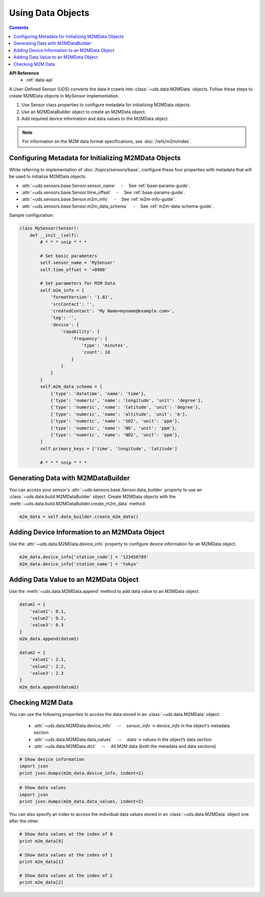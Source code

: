 Using Data Objects
==================

.. contents::
    :depth: 2

**API Reference**
    * :ref:`data-api`


A User-Defined Sensor (UDS) converts the data it crawls into :class:`~uds.data.M2MData` objects.
Follow these steps to create M2MData objects in *MySensor* implementation.

#.  Use Sensor class properties to configure metadata for initializing M2MData objects.

#.  Use an M2MDataBuilder object to create an M2MData object.

#.  Add required device information and data values to the M2MData object.


.. note::
   For information on the M2M data format specifications, see :doc:`/refs/m2m/index`.


Configuring Metadata for Initializing M2MData Objects
-----------------------------------------------------

While referring to implementation of :doc:`/topics/sensors/base`,
configure these four properties with metadata that will be used to initialize M2MData objects.

* :attr:`~uds.sensors.base.Sensor.sensor_name` 　-　 See :ref:`base-params-guide`.

* :attr:`~uds.sensors.base.Sensor.time_offset` 　-　 See :ref:`base-params-guide`.

* :attr:`~uds.sensors.base.Sensor.m2m_info` 　-　 See :ref:`m2m-info-guide`.

* :attr:`~uds.sensors.base.Sensor.m2m_data_schema` 　-　 See :ref:`m2m-data-schema-guide`.

Sample configuration:

.. code-block:: python

    class MySensor(Sensor):
        def __init__(self):
            # * * * snip * * *

            # Set basic parameters
            self.sensor_name = 'MySensor'
            self.time_offset = '+0900'

            # Set parameters for M2M Data
            self.m2m_info = {
                'formatVersion': '1.02',
                'srcContact': '',
                'createdContact': 'My Name<myname@example.com>',
                'tag': '',
                'device': {
                    'capability': {
                        'frequency': {
                            'type': 'minutes',
                            'count': 10
                        }
                    }
                }
            }
            self.m2m_data_schema = [
                {'type': 'datetime', 'name': 'time'},
                {'type': 'numeric', 'name': 'longitude', 'unit': 'degree'},
                {'type': 'numeric', 'name': 'latitude', 'unit': 'degree'},
                {'type': 'numeric', 'name': 'altitude', 'unit': 'm'},
                {'type': 'numeric', 'name': 'SO2', 'unit': 'ppm'},
                {'type': 'numeric', 'name': 'NO', 'unit': 'ppm'},
                {'type': 'numeric', 'name': 'NO2', 'unit': 'ppm'},
            ]
            self.primary_keys = ['time', 'longitude', 'latitude']

            # * * * snip * * *

Generating Data with M2MDataBuilder
-----------------------------------

You can access your sensor's :attr:`~uds.sensors.base.Sensor.data_builder` property
to use an :class:`~uds.data.build.M2MDataBuilder` object.
Create M2MData objects with the :meth:`~uds.data.build.M2MDataBuilder.create_m2m_data` method.

.. code-block:: python

    m2m_data = self.data_builder.create_m2m_data()


Adding Device Information to an M2MData Object
----------------------------------------------

Use the :attr:`~uds.data.M2MData.device_info` property
to configure device information for an M2MData object.

.. code-block:: python

    m2m_data.device_info['station_code'] = '123456789'
    m2m_data.device_info['station_name'] = 'tokyo'

Adding Data Value to an M2MData Object
--------------------------------------

Use the :meth:`~uds.data.M2MData.append` method to add data value to an M2MData object.

.. code-block:: python

    datum1 = {
        'value1': 0.1,
        'value2': 0.2,
        'value3': 0.3
    }
    m2m_data.append(datum1)

    datum2 = {
        'value1': 2.1,
        'value2': 2.2,
        'value3': 2.3
    }
    m2m_data.append(datum2)


Checking M2M Data
-----------------

You can use the following properties to access the data stored in an :class:`~uds.data.M2MData` object.

    * :attr:`~uds.data.M2MData.device_info` 　--　 *sensor_info* → *device_info* in the object's metadata section

    * :attr:`~uds.data.M2MData.data_values` 　--　 *data* → *values* in the object’s data section

    * :attr:`~uds.data.M2MData.dict` 　--　 All M2M data (both the metadata and data sections)

.. code-block:: python

    # Show device information
    import json
    print json.dumps(m2m_data.device_info, indent=2)


.. code-block:: python

    # Show data values
    import json
    print json.dumps(m2m_data.data_values, indent=2)

You can also specify an index to access the individual data values stored
in an :class:`~uds.data.M2MData` object one after the other.

.. code-block:: python

    # Show data values at the index of 0
    print m2m_data[0]

    # Show data values at the index of 1
    print m2m_data[1]

    # Show data values at the index of 2
    print m2m_data[2]